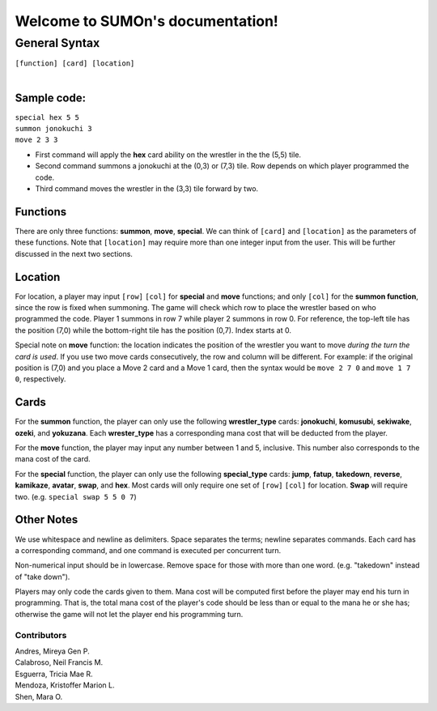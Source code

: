 .. SUMOn documentation master file, created by
   sphinx-quickstart on Wed Mar 26 01:17:54 2014.
   You can adapt this file completely to your liking, but it should at least
   contain the root `toctree` directive.

*********************************
Welcome to SUMOn's documentation!
*********************************

General Syntax
=================================

|   ``[function] [card] [location]``
| 
Sample code:
---------------------------------
|   ``special hex 5 5``
|   ``summon jonokuchi 3``
|   ``move 2 3 3``

- First command will apply the **hex** card ability on the wrestler in the the (5,5) tile.
- Second command summons a jonokuchi at the (0,3) or (7,3) tile. Row depends on which player programmed the code.
- Third command moves the wrestler in the (3,3) tile forward by two.

Functions
---------------------------------
There are only three functions: **summon**, **move**, **special**. We can think of ``[card]`` and ``[location]`` as the parameters of these functions. Note that ``[location]`` may require more than one integer input from the user. This will be further discussed in the next two sections.

Location
---------------------------------
For location, a player may input ``[row]`` ``[col]`` for **special** and **move** functions; and only ``[col]`` for the **summon function**, since the row is fixed when summoning. The game will check which row to place the wrestler based on who programmed the code. Player 1 summons in row 7 while player 2 summons in row 0. For reference, the top-left tile has the position (7,0) while the bottom-right tile has the position (0,7). Index starts at 0.

Special note on **move** function: the location indicates the position of the wrestler you want to move *during the turn the card is used*. If you use two move cards consecutively, the row and column will be different. For example: if the original position is (7,0) and you place a Move 2 card and a Move 1 card, then the syntax would be ``move 2 7 0`` and ``move 1 7 0``, respectively.

Cards
---------------------------------
For the **summon** function, the player can only use the following **wrestler_type** cards: **jonokuchi**, **komusubi**, **sekiwake**, **ozeki**, and **yokuzana**. Each **wrester_type** has a corresponding mana cost that will be deducted from the player.

For the **move** function, the player may input any number between 1 and 5, inclusive. This number also corresponds to the mana cost of the card.

For the **special** function, the player can only use the following **special_type** cards: **jump**, **fatup**, **takedown**, **reverse**, **kamikaze**, **avatar**, **swap**, and **hex**. Most cards will only require one set of ``[row]`` ``[col]`` for location. **Swap** will require two. (e.g. ``special swap 5 5 0 7``)

Other Notes
---------------------------------
We use whitespace and newline as delimiters. Space separates the terms; newline separates commands. Each card has a corresponding command, and one command is executed per concurrent turn.

Non-numerical input should be in lowercase. Remove space for those with more than one word. (e.g. "takedown" instead of "take down").

Players may only code the cards given to them. Mana cost will be computed first before the player may end his turn in programming. That is, the total mana cost of the player's code should be less than or equal to the mana he or she has; otherwise the game will not let the player end his programming turn.

Contributors
.................................
|  Andres, Mireya Gen P.
|  Calabroso, Neil Francis M.
|  Esguerra, Tricia Mae R.
|  Mendoza, Kristoffer Marion L.
|  Shen, Mara O.
